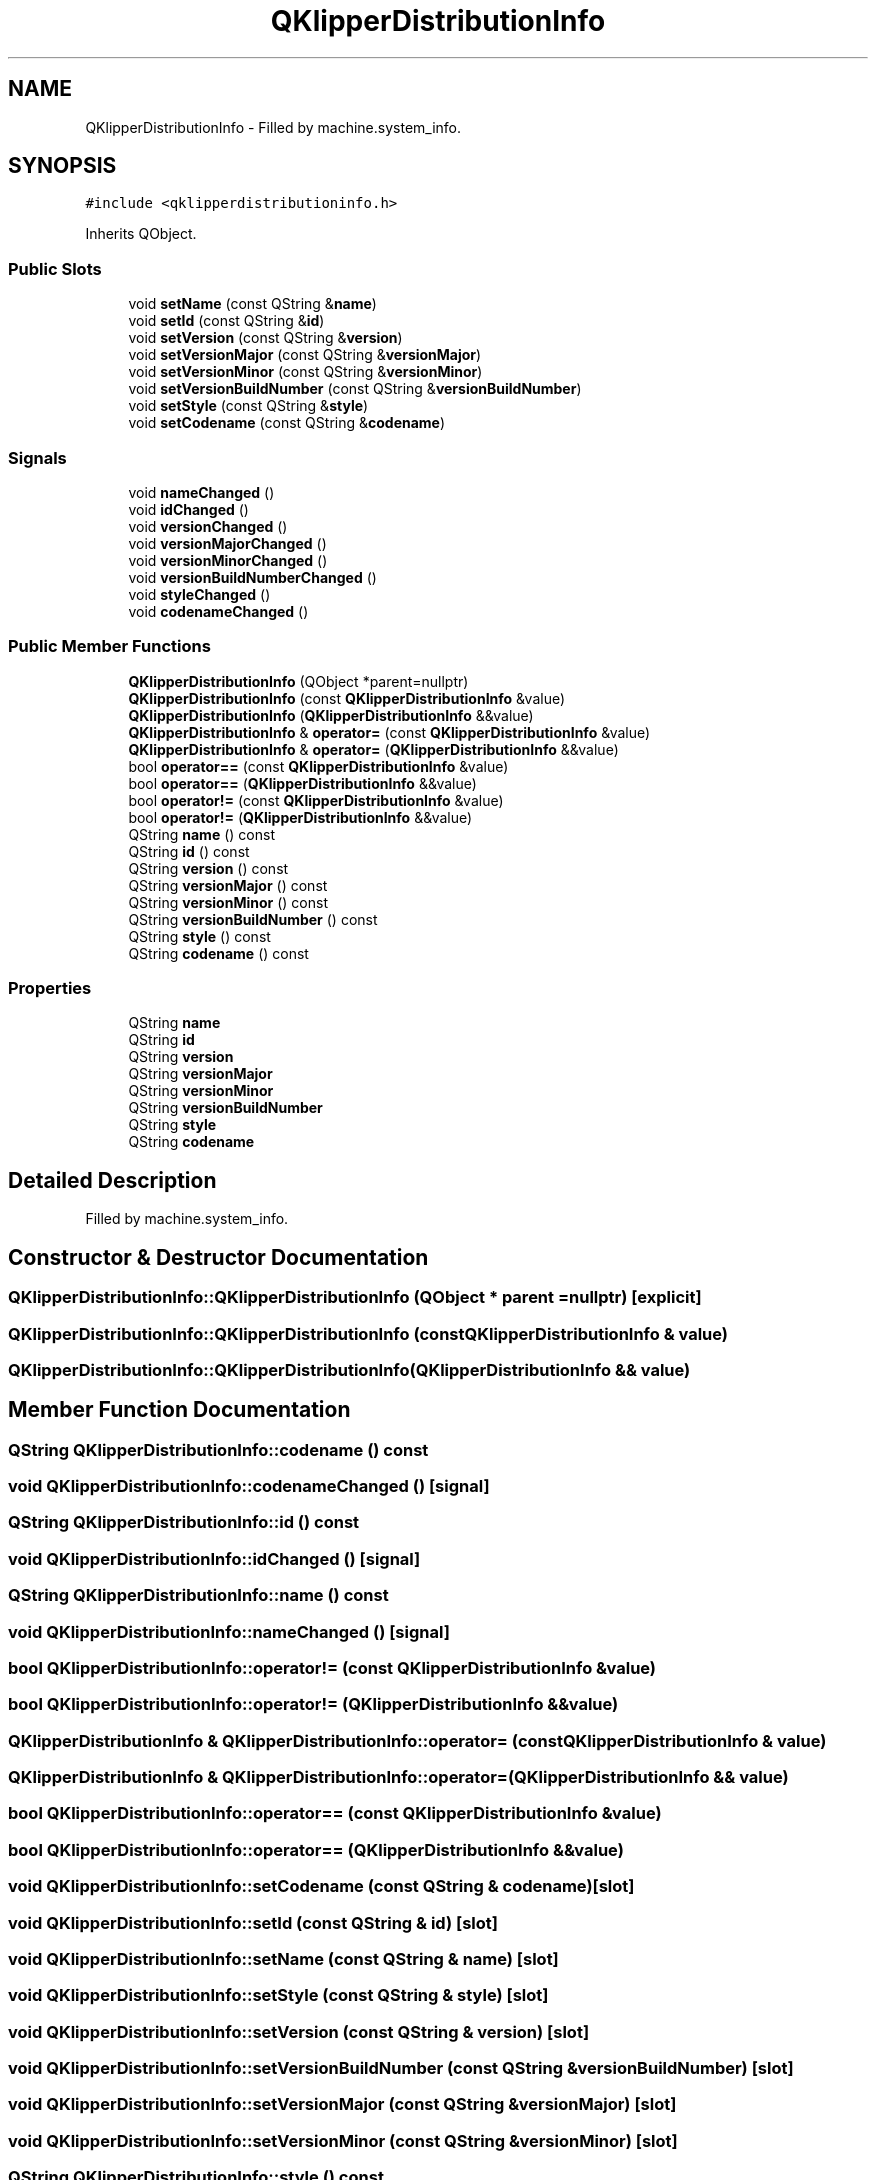 .TH "QKlipperDistributionInfo" 3 "Version 0.2" "QKlipper" \" -*- nroff -*-
.ad l
.nh
.SH NAME
QKlipperDistributionInfo \- Filled by machine\&.system_info\&.  

.SH SYNOPSIS
.br
.PP
.PP
\fC#include <qklipperdistributioninfo\&.h>\fP
.PP
Inherits QObject\&.
.SS "Public Slots"

.in +1c
.ti -1c
.RI "void \fBsetName\fP (const QString &\fBname\fP)"
.br
.ti -1c
.RI "void \fBsetId\fP (const QString &\fBid\fP)"
.br
.ti -1c
.RI "void \fBsetVersion\fP (const QString &\fBversion\fP)"
.br
.ti -1c
.RI "void \fBsetVersionMajor\fP (const QString &\fBversionMajor\fP)"
.br
.ti -1c
.RI "void \fBsetVersionMinor\fP (const QString &\fBversionMinor\fP)"
.br
.ti -1c
.RI "void \fBsetVersionBuildNumber\fP (const QString &\fBversionBuildNumber\fP)"
.br
.ti -1c
.RI "void \fBsetStyle\fP (const QString &\fBstyle\fP)"
.br
.ti -1c
.RI "void \fBsetCodename\fP (const QString &\fBcodename\fP)"
.br
.in -1c
.SS "Signals"

.in +1c
.ti -1c
.RI "void \fBnameChanged\fP ()"
.br
.ti -1c
.RI "void \fBidChanged\fP ()"
.br
.ti -1c
.RI "void \fBversionChanged\fP ()"
.br
.ti -1c
.RI "void \fBversionMajorChanged\fP ()"
.br
.ti -1c
.RI "void \fBversionMinorChanged\fP ()"
.br
.ti -1c
.RI "void \fBversionBuildNumberChanged\fP ()"
.br
.ti -1c
.RI "void \fBstyleChanged\fP ()"
.br
.ti -1c
.RI "void \fBcodenameChanged\fP ()"
.br
.in -1c
.SS "Public Member Functions"

.in +1c
.ti -1c
.RI "\fBQKlipperDistributionInfo\fP (QObject *parent=nullptr)"
.br
.ti -1c
.RI "\fBQKlipperDistributionInfo\fP (const \fBQKlipperDistributionInfo\fP &value)"
.br
.ti -1c
.RI "\fBQKlipperDistributionInfo\fP (\fBQKlipperDistributionInfo\fP &&value)"
.br
.ti -1c
.RI "\fBQKlipperDistributionInfo\fP & \fBoperator=\fP (const \fBQKlipperDistributionInfo\fP &value)"
.br
.ti -1c
.RI "\fBQKlipperDistributionInfo\fP & \fBoperator=\fP (\fBQKlipperDistributionInfo\fP &&value)"
.br
.ti -1c
.RI "bool \fBoperator==\fP (const \fBQKlipperDistributionInfo\fP &value)"
.br
.ti -1c
.RI "bool \fBoperator==\fP (\fBQKlipperDistributionInfo\fP &&value)"
.br
.ti -1c
.RI "bool \fBoperator!=\fP (const \fBQKlipperDistributionInfo\fP &value)"
.br
.ti -1c
.RI "bool \fBoperator!=\fP (\fBQKlipperDistributionInfo\fP &&value)"
.br
.ti -1c
.RI "QString \fBname\fP () const"
.br
.ti -1c
.RI "QString \fBid\fP () const"
.br
.ti -1c
.RI "QString \fBversion\fP () const"
.br
.ti -1c
.RI "QString \fBversionMajor\fP () const"
.br
.ti -1c
.RI "QString \fBversionMinor\fP () const"
.br
.ti -1c
.RI "QString \fBversionBuildNumber\fP () const"
.br
.ti -1c
.RI "QString \fBstyle\fP () const"
.br
.ti -1c
.RI "QString \fBcodename\fP () const"
.br
.in -1c
.SS "Properties"

.in +1c
.ti -1c
.RI "QString \fBname\fP"
.br
.ti -1c
.RI "QString \fBid\fP"
.br
.ti -1c
.RI "QString \fBversion\fP"
.br
.ti -1c
.RI "QString \fBversionMajor\fP"
.br
.ti -1c
.RI "QString \fBversionMinor\fP"
.br
.ti -1c
.RI "QString \fBversionBuildNumber\fP"
.br
.ti -1c
.RI "QString \fBstyle\fP"
.br
.ti -1c
.RI "QString \fBcodename\fP"
.br
.in -1c
.SH "Detailed Description"
.PP 
Filled by machine\&.system_info\&. 
.SH "Constructor & Destructor Documentation"
.PP 
.SS "QKlipperDistributionInfo::QKlipperDistributionInfo (QObject * parent = \fCnullptr\fP)\fC [explicit]\fP"

.SS "QKlipperDistributionInfo::QKlipperDistributionInfo (const \fBQKlipperDistributionInfo\fP & value)"

.SS "QKlipperDistributionInfo::QKlipperDistributionInfo (\fBQKlipperDistributionInfo\fP && value)"

.SH "Member Function Documentation"
.PP 
.SS "QString QKlipperDistributionInfo::codename () const"

.SS "void QKlipperDistributionInfo::codenameChanged ()\fC [signal]\fP"

.SS "QString QKlipperDistributionInfo::id () const"

.SS "void QKlipperDistributionInfo::idChanged ()\fC [signal]\fP"

.SS "QString QKlipperDistributionInfo::name () const"

.SS "void QKlipperDistributionInfo::nameChanged ()\fC [signal]\fP"

.SS "bool QKlipperDistributionInfo::operator!= (const \fBQKlipperDistributionInfo\fP & value)"

.SS "bool QKlipperDistributionInfo::operator!= (\fBQKlipperDistributionInfo\fP && value)"

.SS "\fBQKlipperDistributionInfo\fP & QKlipperDistributionInfo::operator= (const \fBQKlipperDistributionInfo\fP & value)"

.SS "\fBQKlipperDistributionInfo\fP & QKlipperDistributionInfo::operator= (\fBQKlipperDistributionInfo\fP && value)"

.SS "bool QKlipperDistributionInfo::operator== (const \fBQKlipperDistributionInfo\fP & value)"

.SS "bool QKlipperDistributionInfo::operator== (\fBQKlipperDistributionInfo\fP && value)"

.SS "void QKlipperDistributionInfo::setCodename (const QString & codename)\fC [slot]\fP"

.SS "void QKlipperDistributionInfo::setId (const QString & id)\fC [slot]\fP"

.SS "void QKlipperDistributionInfo::setName (const QString & name)\fC [slot]\fP"

.SS "void QKlipperDistributionInfo::setStyle (const QString & style)\fC [slot]\fP"

.SS "void QKlipperDistributionInfo::setVersion (const QString & version)\fC [slot]\fP"

.SS "void QKlipperDistributionInfo::setVersionBuildNumber (const QString & versionBuildNumber)\fC [slot]\fP"

.SS "void QKlipperDistributionInfo::setVersionMajor (const QString & versionMajor)\fC [slot]\fP"

.SS "void QKlipperDistributionInfo::setVersionMinor (const QString & versionMinor)\fC [slot]\fP"

.SS "QString QKlipperDistributionInfo::style () const"

.SS "void QKlipperDistributionInfo::styleChanged ()\fC [signal]\fP"

.SS "QString QKlipperDistributionInfo::version () const"

.SS "QString QKlipperDistributionInfo::versionBuildNumber () const"

.SS "void QKlipperDistributionInfo::versionBuildNumberChanged ()\fC [signal]\fP"

.SS "void QKlipperDistributionInfo::versionChanged ()\fC [signal]\fP"

.SS "QString QKlipperDistributionInfo::versionMajor () const"

.SS "void QKlipperDistributionInfo::versionMajorChanged ()\fC [signal]\fP"

.SS "QString QKlipperDistributionInfo::versionMinor () const"

.SS "void QKlipperDistributionInfo::versionMinorChanged ()\fC [signal]\fP"

.SH "Property Documentation"
.PP 
.SS "QString QKlipperDistributionInfo::codename\fC [read]\fP, \fC [write]\fP"

.SS "QString QKlipperDistributionInfo::id\fC [read]\fP, \fC [write]\fP"

.SS "QString QKlipperDistributionInfo::name\fC [read]\fP, \fC [write]\fP"

.SS "QString QKlipperDistributionInfo::style\fC [read]\fP, \fC [write]\fP"

.SS "QString QKlipperDistributionInfo::version\fC [read]\fP, \fC [write]\fP"

.SS "QString QKlipperDistributionInfo::versionBuildNumber\fC [read]\fP, \fC [write]\fP"

.SS "QString QKlipperDistributionInfo::versionMajor\fC [read]\fP, \fC [write]\fP"

.SS "QString QKlipperDistributionInfo::versionMinor\fC [read]\fP, \fC [write]\fP"


.SH "Author"
.PP 
Generated automatically by Doxygen for QKlipper from the source code\&.
